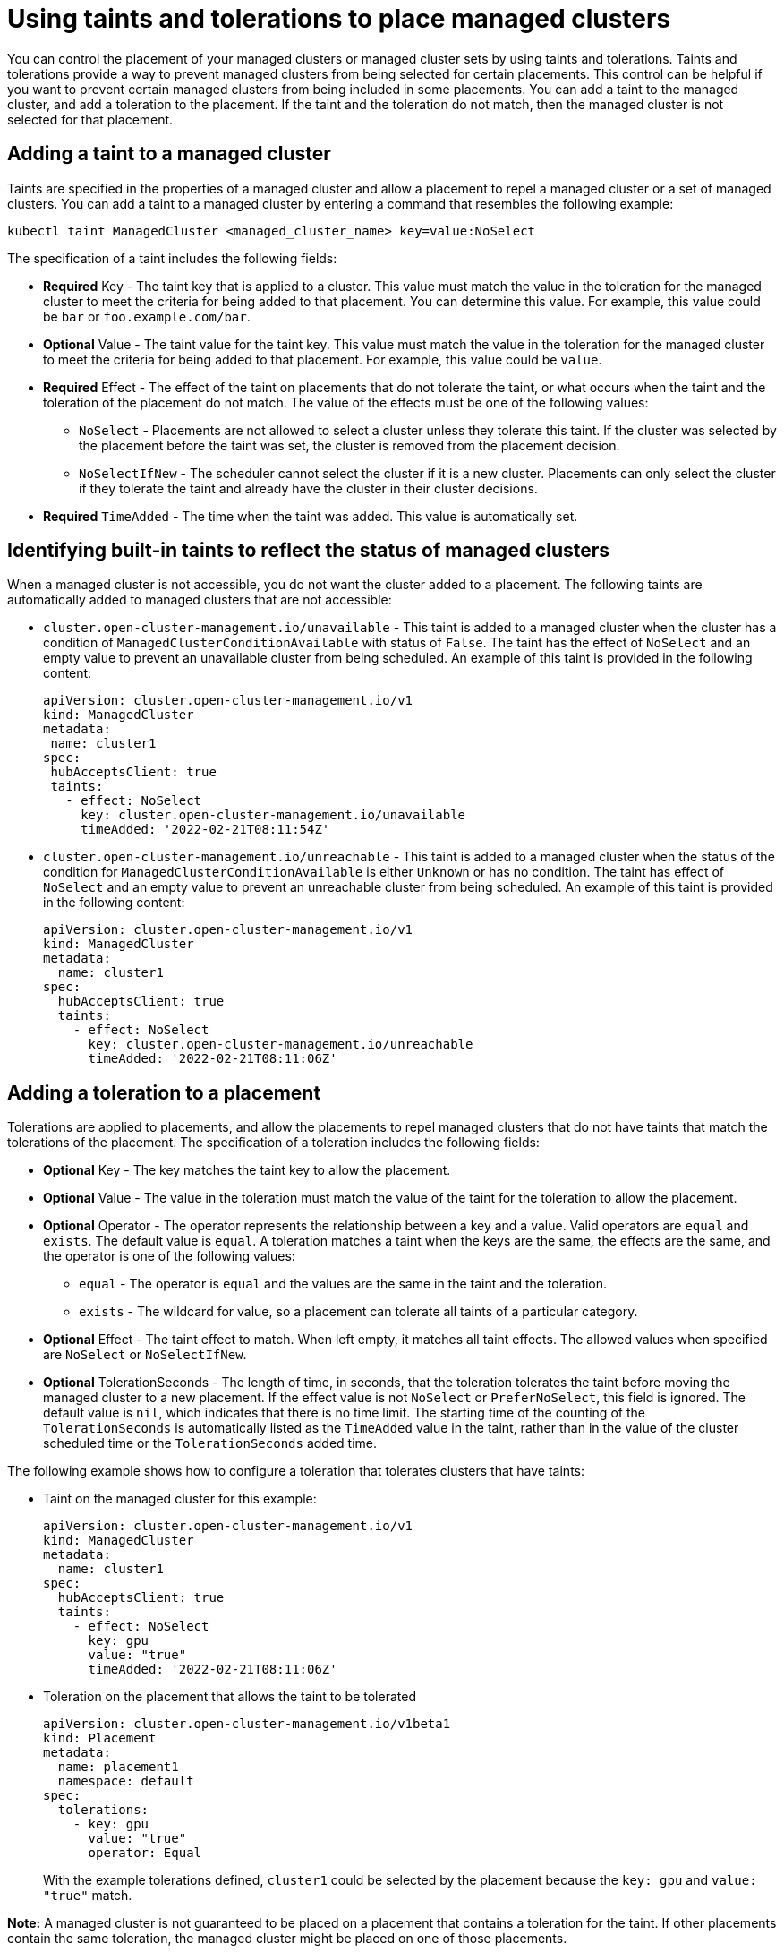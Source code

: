 [#taints-tolerations-manclust]
= Using taints and tolerations to place managed clusters

You can control the placement of your managed clusters or managed cluster sets by using taints and tolerations. Taints and tolerations provide a way to prevent managed clusters from being selected for certain placements. This control can be helpful if you want to prevent certain managed clusters from being included in some placements. You can add a taint to the managed cluster, and add a toleration to the placement. If the taint and the toleration do not match, then the managed cluster is not selected for that placement.

[#adding-a-taint-to-a-managed-cluster]
== Adding a taint to a managed cluster

Taints are specified in the properties of a managed cluster and allow a placement to repel a managed cluster or a set of managed clusters. You can add a taint to a managed cluster by entering a command that resembles the following example:

----
kubectl taint ManagedCluster <managed_cluster_name> key=value:NoSelect
----

The specification of a taint includes the following fields:

* *Required* Key - The taint key that is applied to a cluster. This value must match the value in the toleration for the managed cluster to meet the criteria for being added to that placement. You can determine this value. For example, this value could be `bar` or `foo.example.com/bar`.
* *Optional* Value - The taint value for the taint key. This value must match the value in the toleration for the managed cluster to meet the criteria for being added to that placement. For example, this value could be `value`. 
* *Required* Effect - The effect of the taint on placements that do not tolerate the taint, or what occurs when the taint and the toleration of the placement do not match. The value of the effects must be one of the following values:
** `NoSelect` - Placements are not allowed to select a cluster unless they tolerate this taint. If the cluster was selected by the placement before the taint was set, the cluster is removed from the placement decision.
** `NoSelectIfNew` - The scheduler cannot select the cluster if it is a new cluster. Placements can only select the cluster if they tolerate the taint and already have the cluster in their cluster decisions.
* *Required* `TimeAdded` - The time when the taint was added. This value is automatically set.

[#identifying-built-in-taints]
== Identifying built-in taints to reflect the status of managed clusters

When a managed cluster is not accessible, you do not want the cluster added to a placement. The following taints are automatically added to managed clusters that are not accessible:

* `cluster.open-cluster-management.io/unavailable` - This taint is added to a managed cluster when the cluster has a condition of `ManagedClusterConditionAvailable` with status of `False`. The taint has the effect of `NoSelect` and an empty value to prevent an unavailable cluster from being scheduled. An example of this taint is provided in the following content: 
+
[source,yaml]
----
apiVersion: cluster.open-cluster-management.io/v1
kind: ManagedCluster
metadata:
 name: cluster1
spec:
 hubAcceptsClient: true
 taints:
   - effect: NoSelect
     key: cluster.open-cluster-management.io/unavailable
     timeAdded: '2022-02-21T08:11:54Z'
----
	 
* `cluster.open-cluster-management.io/unreachable` - This taint is added to a managed cluster when the status of the condition for `ManagedClusterConditionAvailable` is either `Unknown` or has no condition. The taint has effect of `NoSelect` and an empty value to prevent an unreachable cluster from being scheduled. An example of this taint is provided in the following content:
+
[source,yaml]
----
apiVersion: cluster.open-cluster-management.io/v1
kind: ManagedCluster
metadata:
  name: cluster1
spec:
  hubAcceptsClient: true
  taints:
    - effect: NoSelect
      key: cluster.open-cluster-management.io/unreachable
      timeAdded: '2022-02-21T08:11:06Z'
----
	  
[#adding-a-toleration-to-a-placement]
== Adding a toleration to a placement

Tolerations are applied to placements, and allow the placements to repel managed clusters that do not have taints that match the tolerations of the placement. The specification of a toleration includes the following fields:

* *Optional* Key - The key matches the taint key to allow the placement.
* *Optional* Value - The value in the toleration must match the value of the taint for the toleration to allow the placement.
* *Optional* Operator - The operator represents the relationship between a key and a value. Valid operators are `equal` and `exists`. The default value is `equal`. A toleration matches a taint when the keys are the same, the effects are the same, and the operator is one of the following values:
** `equal` - The operator is `equal` and the values are the same in the taint and the toleration.
** `exists` - The wildcard for value, so a placement can tolerate all taints of a particular category.
* *Optional* Effect - The taint effect to match. When left empty, it matches all taint effects. The allowed values when specified are `NoSelect` or `NoSelectIfNew`.
* *Optional* TolerationSeconds -  The length of time, in seconds, that the toleration tolerates the taint before moving the managed cluster to a new placement. If the effect value is not `NoSelect` or `PreferNoSelect`, this field is ignored. The default value is `nil`, which indicates that there is no time limit. The starting time of the counting of the `TolerationSeconds` is automatically listed as the `TimeAdded` value in the taint, rather than in the value of the cluster scheduled time or the `TolerationSeconds` added time.

The following example shows how to configure a toleration that tolerates clusters that have taints:

* Taint on the managed cluster for this example:
+
[source,yaml]
----
apiVersion: cluster.open-cluster-management.io/v1
kind: ManagedCluster
metadata:
  name: cluster1
spec:
  hubAcceptsClient: true
  taints:
    - effect: NoSelect
      key: gpu
      value: "true"
      timeAdded: '2022-02-21T08:11:06Z'
----

* Toleration on the placement that allows the taint to be tolerated
+
[source,yaml]
----
apiVersion: cluster.open-cluster-management.io/v1beta1
kind: Placement
metadata:
  name: placement1
  namespace: default
spec:
  tolerations:
    - key: gpu
      value: "true"
      operator: Equal
----
+
With the example tolerations defined, `cluster1` could be selected by the placement because the `key: gpu` and `value: "true"` match. 

*Note:* A managed cluster is not guaranteed to be placed on a placement that contains a toleration for the taint. If other placements contain the same toleration, the managed cluster might be placed on one of those placements.  

[#specifying-a-temporary-toleration]
== Specifying a temporary toleration

The value of `TolerationSeconds` specifies the period of time that the toleration tolerates the taint. This temporary toleration can be helpful when a managed cluster is offline and you can transfer applications that are deployed on this cluster to another managed cluster for a tolerated time.

For example, the managed cluster with the following taint becomes unreachable:

[source,yaml]
----
apiVersion: cluster.open-cluster-management.io/v1
kind: ManagedCluster
metadata:
  name: cluster1
spec:
  hubAcceptsClient: true
  taints:
    - effect: NoSelect
      key: cluster.open-cluster-management.io/unreachable
      timeAdded: '2022-02-21T08:11:06Z'
----

If you define a placement with a value for `TolerationSeconds`, as in the following example, the workload transfers to another available managed cluster after 5 minutes.

[source,yaml]
apiVersion: cluster.open-cluster-management.io/v1alpha1
kind: Placement
metadata:
  name: demo4
  namespace: demo1
spec:
  tolerations:
    - key: cluster.open-cluster-management.io/unreachable
      operator: Exists
      tolerationSeconds: 300
----

The application is moved to another managed cluster after the managed cluster is unreachable for 5 minutes. 
